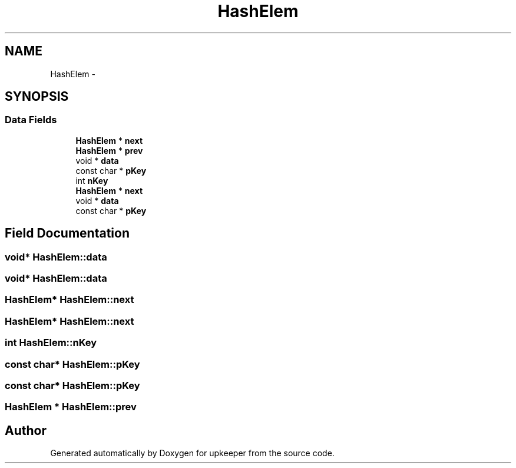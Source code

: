 .TH "HashElem" 3 "20 Jul 2011" "Version 1" "upkeeper" \" -*- nroff -*-
.ad l
.nh
.SH NAME
HashElem \- 
.SH SYNOPSIS
.br
.PP
.SS "Data Fields"

.in +1c
.ti -1c
.RI "\fBHashElem\fP * \fBnext\fP"
.br
.ti -1c
.RI "\fBHashElem\fP * \fBprev\fP"
.br
.ti -1c
.RI "void * \fBdata\fP"
.br
.ti -1c
.RI "const char * \fBpKey\fP"
.br
.ti -1c
.RI "int \fBnKey\fP"
.br
.ti -1c
.RI "\fBHashElem\fP * \fBnext\fP"
.br
.ti -1c
.RI "void * \fBdata\fP"
.br
.ti -1c
.RI "const char * \fBpKey\fP"
.br
.in -1c
.SH "Field Documentation"
.PP 
.SS "void* \fBHashElem::data\fP"
.PP
.SS "void* \fBHashElem::data\fP"
.PP
.SS "\fBHashElem\fP* \fBHashElem::next\fP"
.PP
.SS "\fBHashElem\fP* \fBHashElem::next\fP"
.PP
.SS "int \fBHashElem::nKey\fP"
.PP
.SS "const char* \fBHashElem::pKey\fP"
.PP
.SS "const char* \fBHashElem::pKey\fP"
.PP
.SS "\fBHashElem\fP * \fBHashElem::prev\fP"
.PP


.SH "Author"
.PP 
Generated automatically by Doxygen for upkeeper from the source code.

